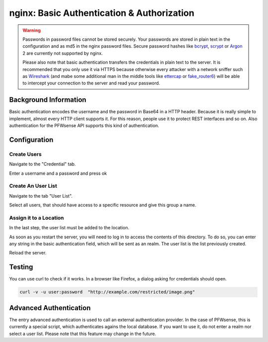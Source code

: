 ===========================================
nginx: Basic Authentication & Authorization
===========================================

.. Warning::

    Passwords in password files cannot be stored securely.
    Your passwords are stored in plain text in the configuration and as md5 in the
    nginx password files. Secure password hashes like bcrypt_, scrypt_ or
    Argon_ 2 are currently not supported by nginx.
    
    Please also note that basic authentication transfers the credentials in plain text
    to the server. It is recommended that you only use it via HTTPS because otherwise
    every attacker with a network sniffer such as Wireshark_ (and mabe some additional
    man in the middle tools like ettercap_ or fake_router6_) will be able to intercept
    your connection to the server and read your password.

.. _Argon: https://github.com/P-H-C/phc-winner-argon2
.. _bcrypt: https://en.wikipedia.org/wiki/Bcrypt
.. _scrypt: https://en.wikipedia.org/wiki/Scrypt
.. _Wireshark: https://www.wireshark.org/
.. _ettercap: https://www.ettercap-project.org/
.. _fake_router6: https://github.com/vanhauser-thc/thc-ipv6


Background Information
======================

Basic authentication encodes the username and the password in Base64 in a HTTP header.
Because it is really simple to implement, almost every HTTP client supports it.
For this reason, people use it to protect REST interfaces and so on.
Also authentication for the PFWsense API supports this kind of authentication.

Configuration
=============

Create Users
------------

Navigate to the "Credential" tab.

.. image:: images/nginx_user.png

Enter a username and a password and press ok

Create An User List
-------------------

Navigate to the tab "User List".

.. image:: images/nginx_users.png

Select all users, that should have access to a specific resource and give this group a name.


Assign it to a Location
-----------------------

In the last step, the user list must be added to the location.

.. image:: images/nginx_auth_location.png

As soon as you restart the server,
you will need to log in to access the contents of this directory.
To do so, you can enter any string in the basic authentication field,
which will be sent as an realm. The user list is the list previously
created.

Reload the server.

Testing
=======

You can use curl to check if it works. In a browser like Firefox, a dialog asking for credentials should open.

.. code-block:: sh

    curl -v -u user:password  "http://example.com/restricted/image.png"

Advanced Authentication
=======================

The entry advanced authentication is used to call an external authentication
provider. In the case of PFWsense, this is currently a special script,
which authenticates agains the local database. If you want to use it,
do not enter a realm nor select a user list.
Please note that this feature may change in the future.
